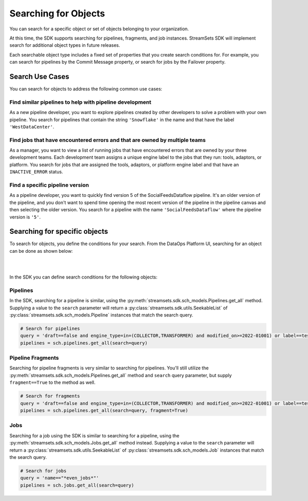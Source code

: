 Searching for Objects
=====================

You can search for a specific object or set of objects belonging to your organization.

At this time, the SDK supports searching for pipelines, fragments, and job instances. StreamSets SDK will implement
search for additional object types in future releases.

Each searchable object type includes a fixed set of properties that you create search conditions for. For example, you
can search for pipelines by the Commit Message property, or search for jobs by the Failover property.


Search Use Cases
~~~~~~~~~~~~~~~~
You can search for objects to address the following common use cases:

Find similar pipelines to help with pipeline development
````````````````````````````````````````````````````````
As a new pipeline developer, you want to explore pipelines created by other developers to solve a problem with your own pipeline.
You search for pipelines that contain the string ``'Snowflake'`` in the name and that have the label ``'WestDataCenter'``.

Find jobs that have encountered errors and that are owned by multiple teams
```````````````````````````````````````````````````````````````````````````
As a manager, you want to view a list of running jobs that have encountered errors that are owned by your three development teams. Each development team assigns a unique engine label to the jobs that they run: tools, adaptors, or platform.
You search for jobs that are assigned the tools, adaptors, or platform engine label and that have an ``INACTIVE_ERROR`` status.

Find a specific pipeline version
````````````````````````````````
As a pipeline developer, you want to quickly find version 5 of the SocialFeedsDataflow pipeline. It's an older version of the pipeline, and you don't want to spend time opening the most recent version of the pipeline in the pipeline canvas and then selecting the older version.
You search for a pipeline with the name ``'SocialFeedsDataflow'`` where the pipeline version is ``'5'``.

Searching for specific objects
~~~~~~~~~~~~~~~~~~~~~~~~~~~~~~
To search for objects, you define the conditions for your search.
From the DataOps Platform UI, searching for an object can be done as shown below:

.. image:: ../_static/images/search/Search_Advanced.png

|
|

In the SDK you can define search conditions for the following objects:

Pipelines
`````````
In the SDK, searching for a pipeline is similar, using the :py:meth:`streamsets.sdk.sch_models.Pipelines.get_all` method.
Supplying a value to the ``search`` parameter will return a :py:class:`streamsets.sdk.utils.SeekableList` of
:py:class:`streamsets.sdk.sch_models.Pipeline` instances that match the search query.

.. code-block:: python

    # Search for pipelines
    query = 'draft==false and engine_type=in=(COLLECTOR,TRANSFORMER) and modified_on>=2022-01001) or label==test or label==write'
    pipelines = sch.pipelines.get_all(search=query)

Pipeline Fragments
``````````````````
Searching for pipeline fragments is very similar to searching for pipelines. You'll still utilize the
:py:meth:`streamsets.sdk.sch_models.Pipelines.get_all` method and ``search`` query parameter, but supply ``fragment==True`` to the method as well.

.. code-block:: python

    # Search for fragments
    query = 'draft==false and engine_type=in=(COLLECTOR,TRANSFORMER) and modified_on>=2022-01001) or label==test or label==write'
    pipelines = sch.pipelines.get_all(search=query, fragment=True)

Jobs
````
Searching for a job using the SDK is similar to searching for a pipeline, using the :py:meth:`streamsets.sdk.sch_models.Jobs.get_all` method instead.
Supplying a value to the ``search`` parameter will return
a :py:class:`streamsets.sdk.utils.SeekableList` of :py:class:`streamsets.sdk.sch_models.Job` instances that match the search query.

.. code-block:: python

    # Search for jobs
    query = 'name=="*even_jobs*"'
    pipelines = sch.jobs.get_all(search=query)
